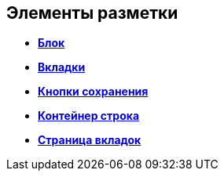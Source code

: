 
== Элементы разметки

* *xref:Control_block.adoc[Блок]* +
* *xref:Control_tab.adoc[Вкладки]* +
* *xref:Control_saveorcancel.adoc[Кнопки сохранения]* +
* *xref:CT_RowContainer.adoc[Контейнер строка]* +
* *xref:Control_tabpage.adoc[Страница вкладок]* +
